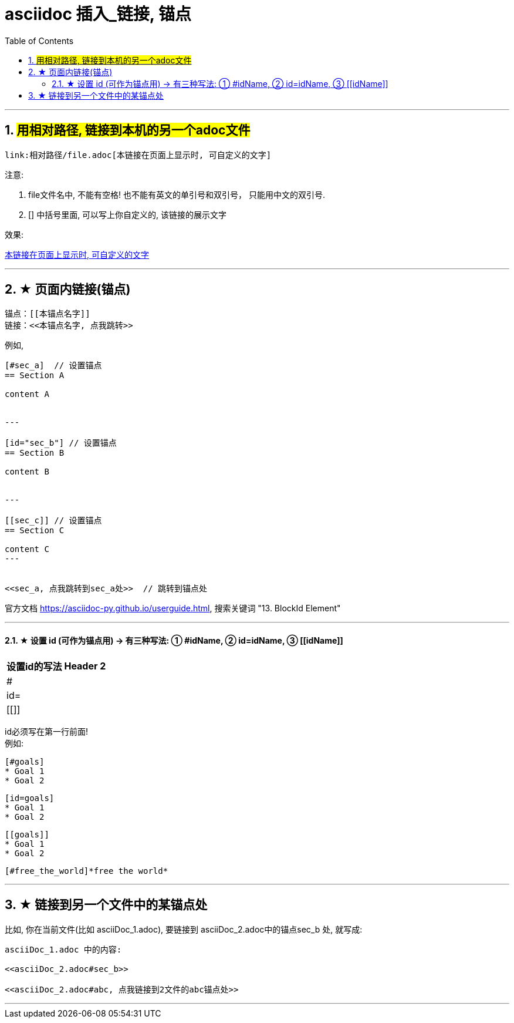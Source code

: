 
= asciidoc 插入_链接, 锚点
:toc: left
:toclevels: 3
:sectnums:
:stylesheet: myAdocCss.css

'''

== #用相对路径, 链接到本机的另一个adoc文件#

....
link:相对路径/file.adoc[本链接在页面上显示时, 可自定义的文字]
....

注意:

1. file文件名中, 不能有空格! 也不能有英文的单引号和双引号， 只能用中文的双引号.
2. [] 中括号里面, 可以写上你自定义的, 该链接的展示文字

效果:

link:相对路径/file.adoc[本链接在页面上显示时, 可自定义的文字]


---

== ★ 页面内链接(锚点)

```
锚点：[[本锚点名字]]
链接：<<本锚点名字, 点我跳转>>
```

例如,

....
[#sec_a]  // 设置锚点
== Section A

content A


---

[id="sec_b"] // 设置锚点
== Section B

content B


---

[[sec_c]] // 设置锚点
== Section C

content C
---


<<sec_a, 点我跳转到sec_a处>>  // 跳转到锚点处

....

官方文档 https://asciidoc-py.github.io/userguide.html, 搜索关键词 "13. BlockId Element"

---

==== ★ 设置 id (可作为锚点用) -> 有三种写法: ① #idName, ② id=idName, ③ \[[idName]]

[options="autowidth"]
|===
|设置id的写法 |Header 2

|#
|

|id=
|

|[[]]
|
|===

id必须写在第一行前面! +
例如:
....
[#goals]
* Goal 1
* Goal 2
....

....
[id=goals]
* Goal 1
* Goal 2
....

....
[[goals]]
* Goal 1
* Goal 2
....

....
[#free_the_world]*free the world*
....




---

== ★ 链接到另一个文件中的某锚点处

比如, 你在当前文件(比如 asciiDoc_1.adoc), 要链接到 asciiDoc_2.adoc中的锚点sec_b 处, 就写成:

....
asciiDoc_1.adoc 中的内容:

<<asciiDoc_2.adoc#sec_b>>

<<asciiDoc_2.adoc#abc, 点我链接到2文件的abc锚点处>>

....

'''

